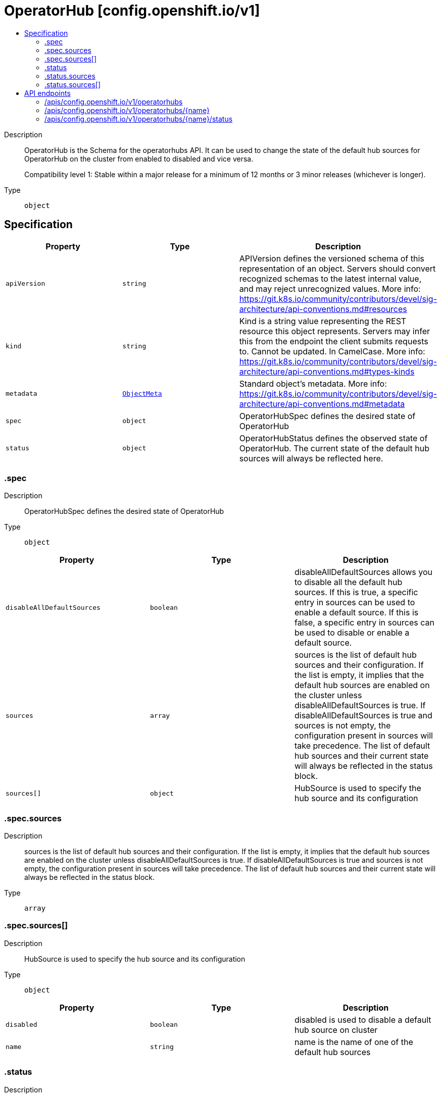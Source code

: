 // Automatically generated by 'openshift-apidocs-gen'. Do not edit.
:_mod-docs-content-type: ASSEMBLY
[id="operatorhub-config-openshift-io-v1"]
= OperatorHub [config.openshift.io/v1]
:toc: macro
:toc-title:

toc::[]


Description::
+
--
OperatorHub is the Schema for the operatorhubs API. It can be used to change
the state of the default hub sources for OperatorHub on the cluster from
enabled to disabled and vice versa.

Compatibility level 1: Stable within a major release for a minimum of 12 months or 3 minor releases (whichever is longer).
--

Type::
  `object`



== Specification

[cols="1,1,1",options="header"]
|===
| Property | Type | Description

| `apiVersion`
| `string`
| APIVersion defines the versioned schema of this representation of an object. Servers should convert recognized schemas to the latest internal value, and may reject unrecognized values. More info: https://git.k8s.io/community/contributors/devel/sig-architecture/api-conventions.md#resources

| `kind`
| `string`
| Kind is a string value representing the REST resource this object represents. Servers may infer this from the endpoint the client submits requests to. Cannot be updated. In CamelCase. More info: https://git.k8s.io/community/contributors/devel/sig-architecture/api-conventions.md#types-kinds

| `metadata`
| xref:../objects/index.adoc#io-k8s-apimachinery-pkg-apis-meta-v1-ObjectMeta[`ObjectMeta`]
| Standard object's metadata. More info: https://git.k8s.io/community/contributors/devel/sig-architecture/api-conventions.md#metadata

| `spec`
| `object`
| OperatorHubSpec defines the desired state of OperatorHub

| `status`
| `object`
| OperatorHubStatus defines the observed state of OperatorHub. The current
state of the default hub sources will always be reflected here.

|===
=== .spec
Description::
+
--
OperatorHubSpec defines the desired state of OperatorHub
--

Type::
  `object`




[cols="1,1,1",options="header"]
|===
| Property | Type | Description

| `disableAllDefaultSources`
| `boolean`
| disableAllDefaultSources allows you to disable all the default hub
sources. If this is true, a specific entry in sources can be used to
enable a default source. If this is false, a specific entry in
sources can be used to disable or enable a default source.

| `sources`
| `array`
| sources is the list of default hub sources and their configuration.
If the list is empty, it implies that the default hub sources are
enabled on the cluster unless disableAllDefaultSources is true.
If disableAllDefaultSources is true and sources is not empty,
the configuration present in sources will take precedence. The list of
default hub sources and their current state will always be reflected in
the status block.

| `sources[]`
| `object`
| HubSource is used to specify the hub source and its configuration

|===
=== .spec.sources
Description::
+
--
sources is the list of default hub sources and their configuration.
If the list is empty, it implies that the default hub sources are
enabled on the cluster unless disableAllDefaultSources is true.
If disableAllDefaultSources is true and sources is not empty,
the configuration present in sources will take precedence. The list of
default hub sources and their current state will always be reflected in
the status block.
--

Type::
  `array`




=== .spec.sources[]
Description::
+
--
HubSource is used to specify the hub source and its configuration
--

Type::
  `object`




[cols="1,1,1",options="header"]
|===
| Property | Type | Description

| `disabled`
| `boolean`
| disabled is used to disable a default hub source on cluster

| `name`
| `string`
| name is the name of one of the default hub sources

|===
=== .status
Description::
+
--
OperatorHubStatus defines the observed state of OperatorHub. The current
state of the default hub sources will always be reflected here.
--

Type::
  `object`




[cols="1,1,1",options="header"]
|===
| Property | Type | Description

| `sources`
| `array`
| sources encapsulates the result of applying the configuration for each
hub source

| `sources[]`
| `object`
| HubSourceStatus is used to reflect the current state of applying the
configuration to a default source

|===
=== .status.sources
Description::
+
--
sources encapsulates the result of applying the configuration for each
hub source
--

Type::
  `array`




=== .status.sources[]
Description::
+
--
HubSourceStatus is used to reflect the current state of applying the
configuration to a default source
--

Type::
  `object`




[cols="1,1,1",options="header"]
|===
| Property | Type | Description

| `disabled`
| `boolean`
| disabled is used to disable a default hub source on cluster

| `message`
| `string`
| message provides more information regarding failures

| `name`
| `string`
| name is the name of one of the default hub sources

| `status`
| `string`
| status indicates success or failure in applying the configuration

|===

== API endpoints

The following API endpoints are available:

* `/apis/config.openshift.io/v1/operatorhubs`
- `DELETE`: delete collection of OperatorHub
- `GET`: list objects of kind OperatorHub
- `POST`: create an OperatorHub
* `/apis/config.openshift.io/v1/operatorhubs/{name}`
- `DELETE`: delete an OperatorHub
- `GET`: read the specified OperatorHub
- `PATCH`: partially update the specified OperatorHub
- `PUT`: replace the specified OperatorHub
* `/apis/config.openshift.io/v1/operatorhubs/{name}/status`
- `GET`: read status of the specified OperatorHub
- `PATCH`: partially update status of the specified OperatorHub
- `PUT`: replace status of the specified OperatorHub


=== /apis/config.openshift.io/v1/operatorhubs



HTTP method::
  `DELETE`

Description::
  delete collection of OperatorHub




.HTTP responses
[cols="1,1",options="header"]
|===
| HTTP code | Reponse body
| 200 - OK
| xref:../objects/index.adoc#io-k8s-apimachinery-pkg-apis-meta-v1-Status[`Status`] schema
| 401 - Unauthorized
| Empty
|===

HTTP method::
  `GET`

Description::
  list objects of kind OperatorHub




.HTTP responses
[cols="1,1",options="header"]
|===
| HTTP code | Reponse body
| 200 - OK
| xref:../objects/index.adoc#io-openshift-config-v1-OperatorHubList[`OperatorHubList`] schema
| 401 - Unauthorized
| Empty
|===

HTTP method::
  `POST`

Description::
  create an OperatorHub


.Query parameters
[cols="1,1,2",options="header"]
|===
| Parameter | Type | Description
| `dryRun`
| `string`
| When present, indicates that modifications should not be persisted. An invalid or unrecognized dryRun directive will result in an error response and no further processing of the request. Valid values are: - All: all dry run stages will be processed
| `fieldValidation`
| `string`
| fieldValidation instructs the server on how to handle objects in the request (POST/PUT/PATCH) containing unknown or duplicate fields. Valid values are: - Ignore: This will ignore any unknown fields that are silently dropped from the object, and will ignore all but the last duplicate field that the decoder encounters. This is the default behavior prior to v1.23. - Warn: This will send a warning via the standard warning response header for each unknown field that is dropped from the object, and for each duplicate field that is encountered. The request will still succeed if there are no other errors, and will only persist the last of any duplicate fields. This is the default in v1.23+ - Strict: This will fail the request with a BadRequest error if any unknown fields would be dropped from the object, or if any duplicate fields are present. The error returned from the server will contain all unknown and duplicate fields encountered.
|===

.Body parameters
[cols="1,1,2",options="header"]
|===
| Parameter | Type | Description
| `body`
| xref:../config_apis/operatorhub-config-openshift-io-v1.adoc#operatorhub-config-openshift-io-v1[`OperatorHub`] schema
| 
|===

.HTTP responses
[cols="1,1",options="header"]
|===
| HTTP code | Reponse body
| 200 - OK
| xref:../config_apis/operatorhub-config-openshift-io-v1.adoc#operatorhub-config-openshift-io-v1[`OperatorHub`] schema
| 201 - Created
| xref:../config_apis/operatorhub-config-openshift-io-v1.adoc#operatorhub-config-openshift-io-v1[`OperatorHub`] schema
| 202 - Accepted
| xref:../config_apis/operatorhub-config-openshift-io-v1.adoc#operatorhub-config-openshift-io-v1[`OperatorHub`] schema
| 401 - Unauthorized
| Empty
|===


=== /apis/config.openshift.io/v1/operatorhubs/{name}

.Global path parameters
[cols="1,1,2",options="header"]
|===
| Parameter | Type | Description
| `name`
| `string`
| name of the OperatorHub
|===


HTTP method::
  `DELETE`

Description::
  delete an OperatorHub


.Query parameters
[cols="1,1,2",options="header"]
|===
| Parameter | Type | Description
| `dryRun`
| `string`
| When present, indicates that modifications should not be persisted. An invalid or unrecognized dryRun directive will result in an error response and no further processing of the request. Valid values are: - All: all dry run stages will be processed
|===


.HTTP responses
[cols="1,1",options="header"]
|===
| HTTP code | Reponse body
| 200 - OK
| xref:../objects/index.adoc#io-k8s-apimachinery-pkg-apis-meta-v1-Status[`Status`] schema
| 202 - Accepted
| xref:../objects/index.adoc#io-k8s-apimachinery-pkg-apis-meta-v1-Status[`Status`] schema
| 401 - Unauthorized
| Empty
|===

HTTP method::
  `GET`

Description::
  read the specified OperatorHub




.HTTP responses
[cols="1,1",options="header"]
|===
| HTTP code | Reponse body
| 200 - OK
| xref:../config_apis/operatorhub-config-openshift-io-v1.adoc#operatorhub-config-openshift-io-v1[`OperatorHub`] schema
| 401 - Unauthorized
| Empty
|===

HTTP method::
  `PATCH`

Description::
  partially update the specified OperatorHub


.Query parameters
[cols="1,1,2",options="header"]
|===
| Parameter | Type | Description
| `dryRun`
| `string`
| When present, indicates that modifications should not be persisted. An invalid or unrecognized dryRun directive will result in an error response and no further processing of the request. Valid values are: - All: all dry run stages will be processed
| `fieldValidation`
| `string`
| fieldValidation instructs the server on how to handle objects in the request (POST/PUT/PATCH) containing unknown or duplicate fields. Valid values are: - Ignore: This will ignore any unknown fields that are silently dropped from the object, and will ignore all but the last duplicate field that the decoder encounters. This is the default behavior prior to v1.23. - Warn: This will send a warning via the standard warning response header for each unknown field that is dropped from the object, and for each duplicate field that is encountered. The request will still succeed if there are no other errors, and will only persist the last of any duplicate fields. This is the default in v1.23+ - Strict: This will fail the request with a BadRequest error if any unknown fields would be dropped from the object, or if any duplicate fields are present. The error returned from the server will contain all unknown and duplicate fields encountered.
|===


.HTTP responses
[cols="1,1",options="header"]
|===
| HTTP code | Reponse body
| 200 - OK
| xref:../config_apis/operatorhub-config-openshift-io-v1.adoc#operatorhub-config-openshift-io-v1[`OperatorHub`] schema
| 401 - Unauthorized
| Empty
|===

HTTP method::
  `PUT`

Description::
  replace the specified OperatorHub


.Query parameters
[cols="1,1,2",options="header"]
|===
| Parameter | Type | Description
| `dryRun`
| `string`
| When present, indicates that modifications should not be persisted. An invalid or unrecognized dryRun directive will result in an error response and no further processing of the request. Valid values are: - All: all dry run stages will be processed
| `fieldValidation`
| `string`
| fieldValidation instructs the server on how to handle objects in the request (POST/PUT/PATCH) containing unknown or duplicate fields. Valid values are: - Ignore: This will ignore any unknown fields that are silently dropped from the object, and will ignore all but the last duplicate field that the decoder encounters. This is the default behavior prior to v1.23. - Warn: This will send a warning via the standard warning response header for each unknown field that is dropped from the object, and for each duplicate field that is encountered. The request will still succeed if there are no other errors, and will only persist the last of any duplicate fields. This is the default in v1.23+ - Strict: This will fail the request with a BadRequest error if any unknown fields would be dropped from the object, or if any duplicate fields are present. The error returned from the server will contain all unknown and duplicate fields encountered.
|===

.Body parameters
[cols="1,1,2",options="header"]
|===
| Parameter | Type | Description
| `body`
| xref:../config_apis/operatorhub-config-openshift-io-v1.adoc#operatorhub-config-openshift-io-v1[`OperatorHub`] schema
| 
|===

.HTTP responses
[cols="1,1",options="header"]
|===
| HTTP code | Reponse body
| 200 - OK
| xref:../config_apis/operatorhub-config-openshift-io-v1.adoc#operatorhub-config-openshift-io-v1[`OperatorHub`] schema
| 201 - Created
| xref:../config_apis/operatorhub-config-openshift-io-v1.adoc#operatorhub-config-openshift-io-v1[`OperatorHub`] schema
| 401 - Unauthorized
| Empty
|===


=== /apis/config.openshift.io/v1/operatorhubs/{name}/status

.Global path parameters
[cols="1,1,2",options="header"]
|===
| Parameter | Type | Description
| `name`
| `string`
| name of the OperatorHub
|===


HTTP method::
  `GET`

Description::
  read status of the specified OperatorHub




.HTTP responses
[cols="1,1",options="header"]
|===
| HTTP code | Reponse body
| 200 - OK
| xref:../config_apis/operatorhub-config-openshift-io-v1.adoc#operatorhub-config-openshift-io-v1[`OperatorHub`] schema
| 401 - Unauthorized
| Empty
|===

HTTP method::
  `PATCH`

Description::
  partially update status of the specified OperatorHub


.Query parameters
[cols="1,1,2",options="header"]
|===
| Parameter | Type | Description
| `dryRun`
| `string`
| When present, indicates that modifications should not be persisted. An invalid or unrecognized dryRun directive will result in an error response and no further processing of the request. Valid values are: - All: all dry run stages will be processed
| `fieldValidation`
| `string`
| fieldValidation instructs the server on how to handle objects in the request (POST/PUT/PATCH) containing unknown or duplicate fields. Valid values are: - Ignore: This will ignore any unknown fields that are silently dropped from the object, and will ignore all but the last duplicate field that the decoder encounters. This is the default behavior prior to v1.23. - Warn: This will send a warning via the standard warning response header for each unknown field that is dropped from the object, and for each duplicate field that is encountered. The request will still succeed if there are no other errors, and will only persist the last of any duplicate fields. This is the default in v1.23+ - Strict: This will fail the request with a BadRequest error if any unknown fields would be dropped from the object, or if any duplicate fields are present. The error returned from the server will contain all unknown and duplicate fields encountered.
|===


.HTTP responses
[cols="1,1",options="header"]
|===
| HTTP code | Reponse body
| 200 - OK
| xref:../config_apis/operatorhub-config-openshift-io-v1.adoc#operatorhub-config-openshift-io-v1[`OperatorHub`] schema
| 401 - Unauthorized
| Empty
|===

HTTP method::
  `PUT`

Description::
  replace status of the specified OperatorHub


.Query parameters
[cols="1,1,2",options="header"]
|===
| Parameter | Type | Description
| `dryRun`
| `string`
| When present, indicates that modifications should not be persisted. An invalid or unrecognized dryRun directive will result in an error response and no further processing of the request. Valid values are: - All: all dry run stages will be processed
| `fieldValidation`
| `string`
| fieldValidation instructs the server on how to handle objects in the request (POST/PUT/PATCH) containing unknown or duplicate fields. Valid values are: - Ignore: This will ignore any unknown fields that are silently dropped from the object, and will ignore all but the last duplicate field that the decoder encounters. This is the default behavior prior to v1.23. - Warn: This will send a warning via the standard warning response header for each unknown field that is dropped from the object, and for each duplicate field that is encountered. The request will still succeed if there are no other errors, and will only persist the last of any duplicate fields. This is the default in v1.23+ - Strict: This will fail the request with a BadRequest error if any unknown fields would be dropped from the object, or if any duplicate fields are present. The error returned from the server will contain all unknown and duplicate fields encountered.
|===

.Body parameters
[cols="1,1,2",options="header"]
|===
| Parameter | Type | Description
| `body`
| xref:../config_apis/operatorhub-config-openshift-io-v1.adoc#operatorhub-config-openshift-io-v1[`OperatorHub`] schema
| 
|===

.HTTP responses
[cols="1,1",options="header"]
|===
| HTTP code | Reponse body
| 200 - OK
| xref:../config_apis/operatorhub-config-openshift-io-v1.adoc#operatorhub-config-openshift-io-v1[`OperatorHub`] schema
| 201 - Created
| xref:../config_apis/operatorhub-config-openshift-io-v1.adoc#operatorhub-config-openshift-io-v1[`OperatorHub`] schema
| 401 - Unauthorized
| Empty
|===